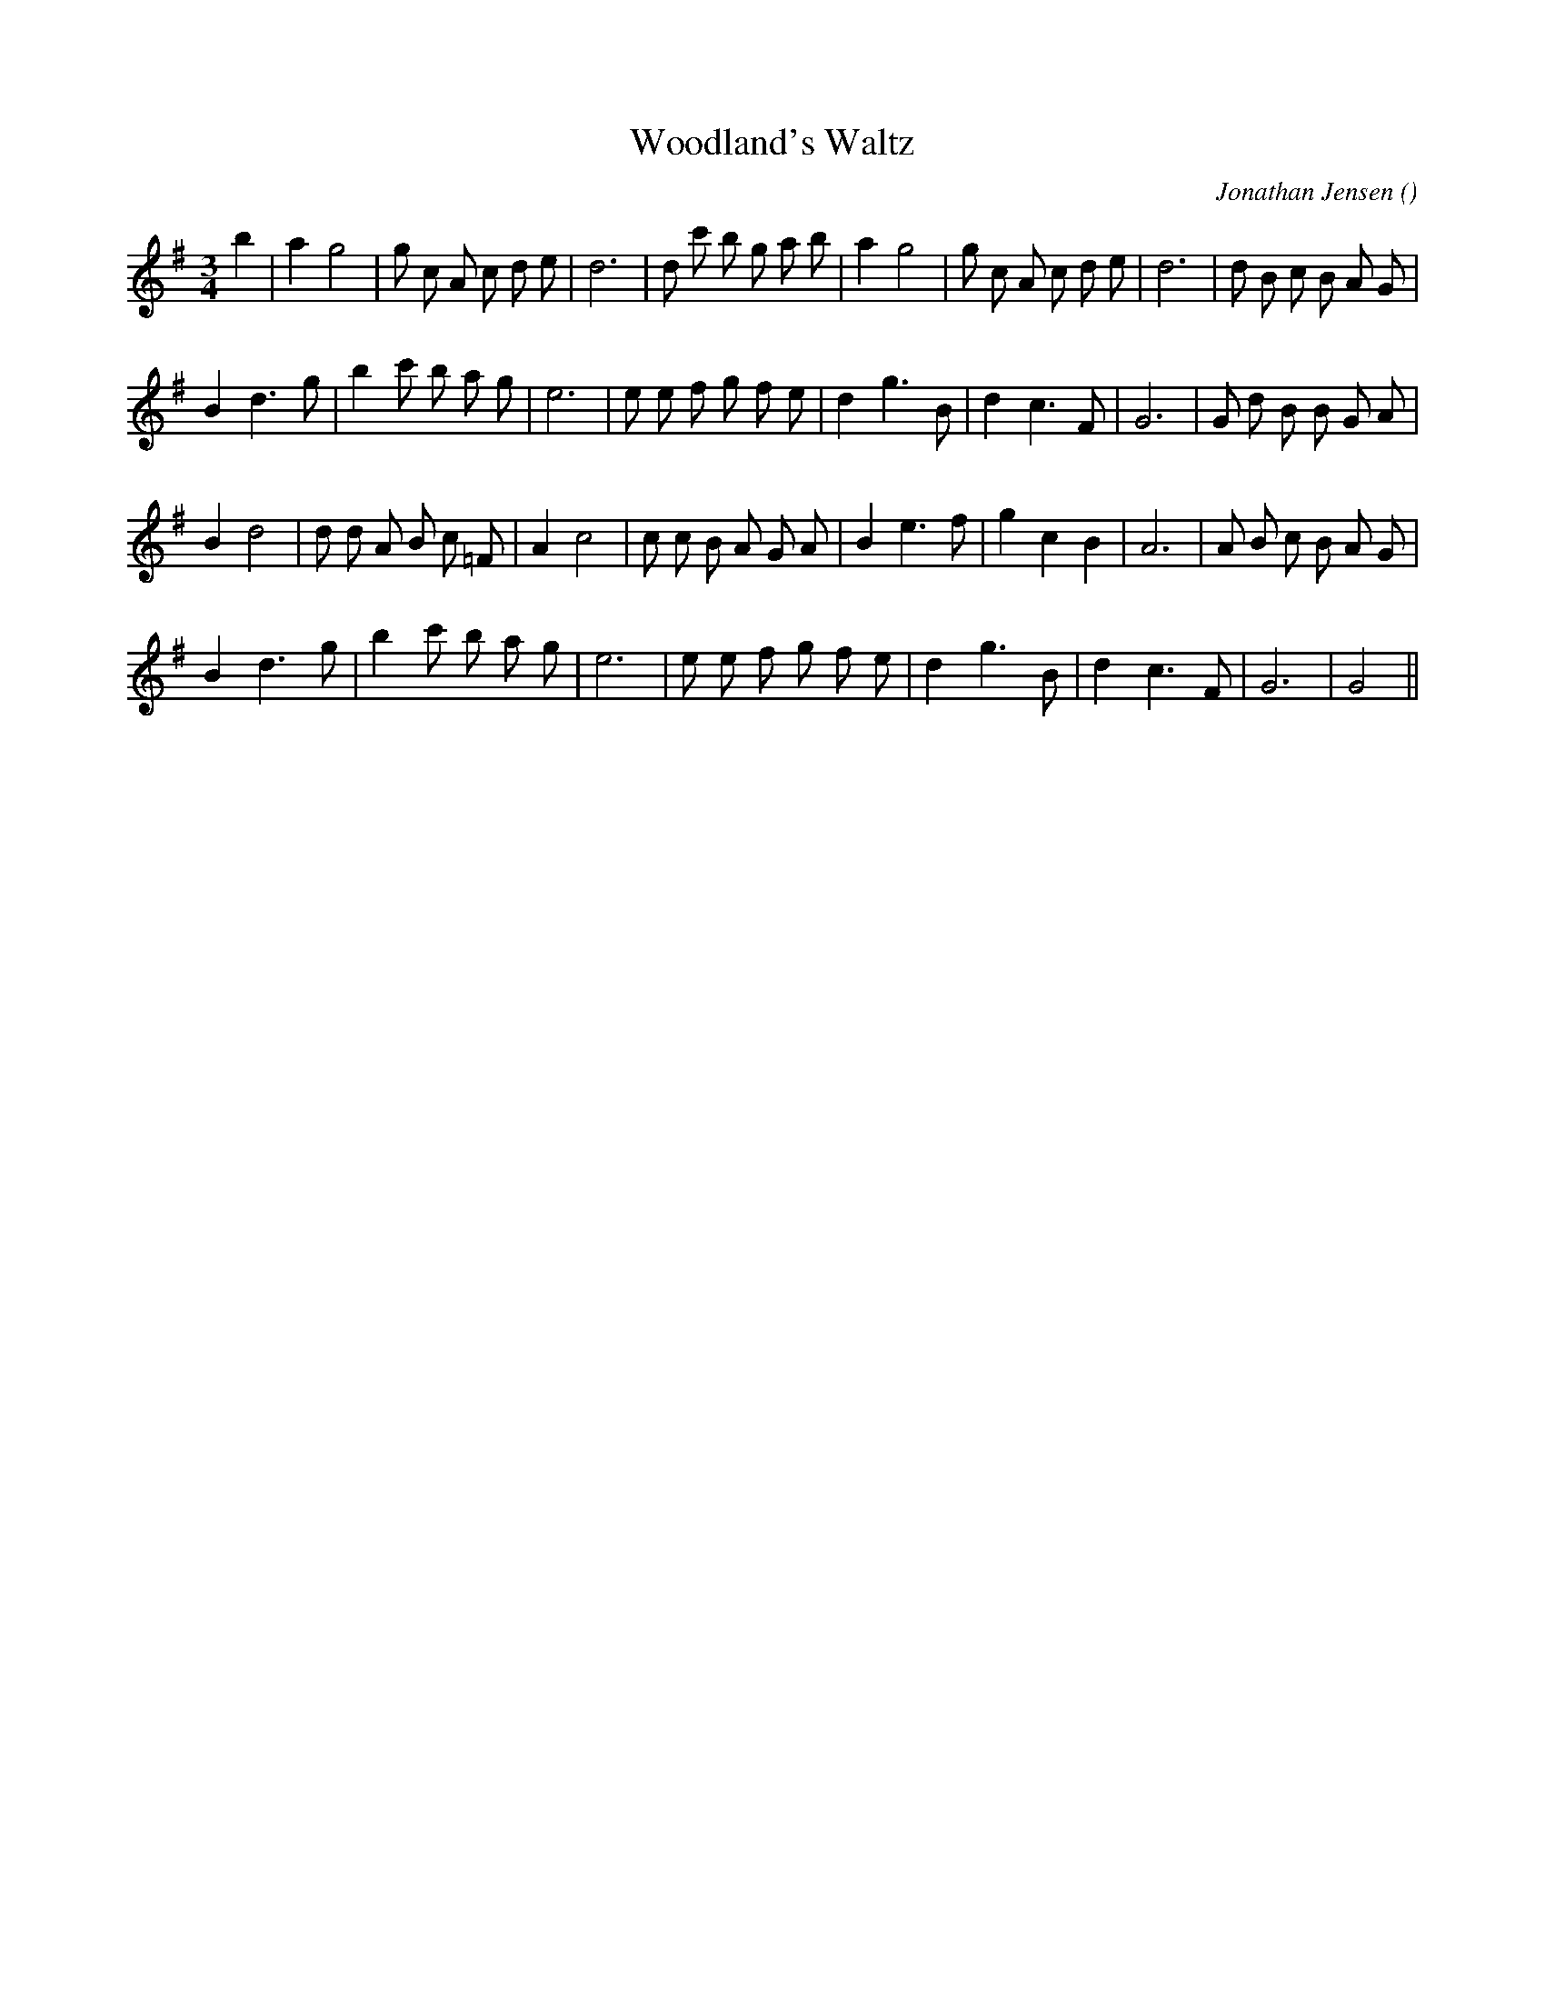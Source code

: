 X:1
T: Woodland's Waltz
N:
C:Jonathan Jensen
S:
A:
O:
R:
M:3/4
K:G
I:speed 150
%W:
% voice 1 (1 lines, 31 notes)
K:G
M:3/4
L:1/16
b4 |a4 g8|g2 c2 A2 c2 d2 e2 |d12|d2 c'2 b2 g2 a2 b2 |a4 g8|g2 c2 A2 c2 d2 e2 |d12|d2 B2 c2 B2 A2 G2 |
%W:
% voice 1 (1 lines, 28 notes)
B4 d6 g2 |b4 c'2 b2 a2 g2 |e12|e2 e2 f2 g2 f2 e2 |d4 g6 B2 |d4 c6 F2 |G12|G2 d2 B2 B2 G2 A2 |
%W:
% voice 1 (1 lines, 29 notes)
B4 d8|d2 d2 A2 B2 c2 =F2 |A4 c8|c2 c2 B2 A2 G2 A2 |B4 e6 f2 |g4 c4 B4 |A12|A2 B2 c2 B2 A2 G2 |
%W:
% voice 1 (1 lines, 23 notes)
B4 d6 g2 |b4 c'2 b2 a2 g2 |e12|e2 e2 f2 g2 f2 e2 |d4 g6 B2 |d4 c6 F2 |G12|G8 ||
